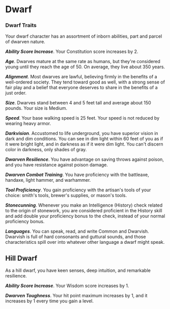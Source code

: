 * Dwarf
:PROPERTIES:
:CUSTOM_ID: dwarf
:END:
*** Dwarf Traits
:PROPERTIES:
:CUSTOM_ID: dwarf-traits
:END:
Your dwarf character has an assortment of inborn abilities, part and
parcel of dwarven nature.

*/Ability Score Increase/*. Your Constitution score increases by 2.

*/Age/*. Dwarves mature at the same rate as humans, but they're
considered young until they reach the age of 50. On average, they live
about 350 years.

*/Alignment/*. Most dwarves are lawful, believing firmly in the benefits
of a well-ordered society. They tend toward good as well, with a strong
sense of fair play and a belief that everyone deserves to share in the
benefits of a just order.

*/Size/*. Dwarves stand between 4 and 5 feet tall and average about 150
pounds. Your size is Medium.

*/Speed/*. Your base walking speed is 25 feet. Your speed is not reduced
by wearing heavy armor.

*/Darkvision/*. Accustomed to life underground, you have superior vision
in dark and dim conditions. You can see in dim light within 60 feet of
you as if it were bright light, and in darkness as if it were dim light.
You can't discern color in darkness, only shades of gray.

*/Dwarven Resilience/*. You have advantage on saving throws against
poison, and you have resistance against poison damage.

*/Dwarven Combat Training/*. You have proficiency with the battleaxe,
handaxe, light hammer, and warhammer.

*/Tool Proficiency/*. You gain proficiency with the artisan's tools of
your choice: smith's tools, brewer's supplies, or mason's tools.

*/Stonecunning/*. Whenever you make an Intelligence (History) check
related to the origin of stonework, you are considered proficient in the
History skill and add double your proficiency bonus to the check,
instead of your normal proficiency bonus.

*/Languages/*. You can speak, read, and write Common and Dwarvish.
Dwarvish is full of hard consonants and guttural sounds, and those
characteristics spill over into whatever other language a dwarf might
speak.

** Hill Dwarf
:PROPERTIES:
:CUSTOM_ID: hill-dwarf
:END:
As a hill dwarf, you have keen senses, deep intuition, and remarkable
resilience.

*/Ability Score Increase/*. Your Wisdom score increases by 1.

*/Dwarven Toughness/*. Your hit point maximum increases by 1, and it
increases by 1 every time you gain a level.
